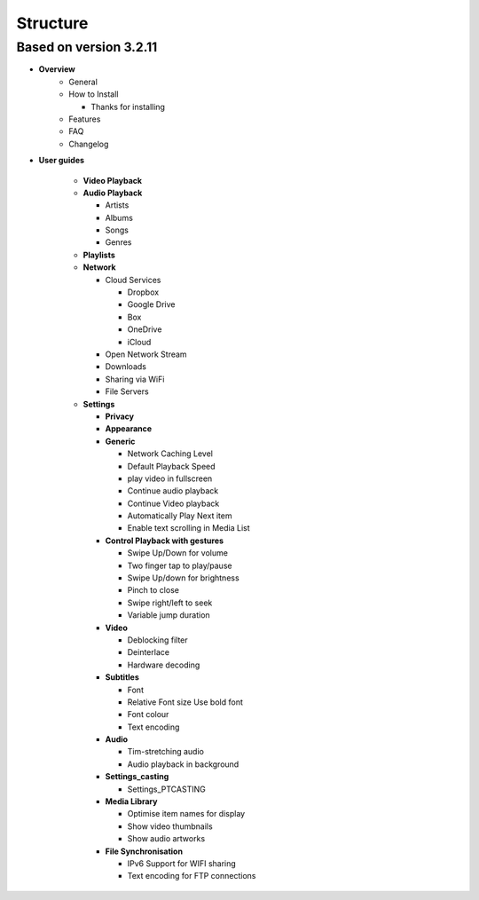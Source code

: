
#########
Structure
#########





Based on version 3.2.11
-----------------------

- **Overview**
      - General

      - How to Install

        - Thanks for installing
      -  Features
      
      -  FAQ

      -  Changelog

- **User guides**

   -  **Video Playback**

   -  **Audio Playback**

      -  Artists

      -  Albums

      -  Songs

      -  Genres

   -  **Playlists**

   -  **Network**

      -  Cloud Services

         -  Dropbox

         -  Google Drive

         -  Box

         -  OneDrive

         -  iCloud

      -  Open Network Stream

      -  Downloads

      -  Sharing via WiFi

      -  File Servers

   -  **Settings**

      -  **Privacy**

      -  **Appearance**

      -  **Generic**

         -  Network Caching Level

         -  Default Playback Speed

         -  play video in fullscreen

         -  Continue audio playback

         -  Continue Video playback

         -  Automatically Play Next item

         -  Enable text scrolling in Media List

      -  **Control Playback with gestures**

         -  Swipe Up/Down for volume

         -  Two finger tap to play/pause

         -  Swipe Up/down for brightness

         -  Pinch to close

         -  Swipe right/left to seek

         -  Variable jump duration

      -  **Video**

         -  Deblocking filter

         -  Deinterlace

         -  Hardware decoding

      -  **Subtitles**

         -  Font

         -  Relative Font size Use bold font

         -  Font colour

         -  Text encoding

      -  **Audio**

         -  Tim-stretching audio

         -  Audio playback in background

      -  **Settings_casting**

         -  Settings_PTCASTING

      -  **Media Library**

         -  Optimise item names for display

         -  Show video thumbnails

         -  Show audio artworks

      -  **File Synchronisation**

         -  IPv6 Support for WIFI sharing

         -  Text encoding for FTP connections
